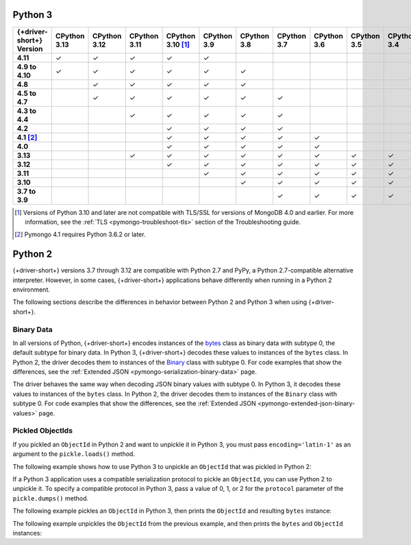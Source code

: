 Python 3
~~~~~~~~

.. list-table::
   :header-rows: 1
   :stub-columns: 1
   :class: compatibility-large

   * - {+driver-short+} Version
     - CPython 3.13
     - CPython 3.12
     - CPython 3.11
     - CPython 3.10 [#ssl-4.0-issue]_
     - CPython 3.9
     - CPython 3.8
     - CPython 3.7
     - CPython 3.6
     - CPython 3.5
     - CPython 3.4
     - PyPy3

   * - 4.11
     - ✓ 
     - ✓ 
     - ✓ 
     - ✓ 
     - ✓ 
     - 
     -
     -
     -
     -
     -

   * - 4.9 to 4.10
     - ✓ 
     - ✓ 
     - ✓ 
     - ✓ 
     - ✓ 
     - ✓ 
     -
     -
     -
     -
     -

   * - 4.8
     -
     - ✓ 
     - ✓ 
     - ✓ 
     - ✓ 
     - ✓ 
     -
     -
     -
     -
     -

   * - 4.5 to 4.7
     -
     - ✓
     - ✓
     - ✓
     - ✓
     - ✓
     - ✓
     -
     -
     -
     -

   * - 4.3 to 4.4
     -
     -
     - ✓
     - ✓
     - ✓
     - ✓
     - ✓
     -
     -
     -
     -

   * - 4.2
     -
     -
     -
     - ✓
     - ✓
     - ✓
     - ✓
     -
     -
     -
     -

   * - 4.1 [#three-six-compat]_
     -
     -
     -
     - ✓
     - ✓
     - ✓
     - ✓
     - ✓
     -
     -
     -

   * - 4.0
     -
     -
     -
     - ✓
     - ✓
     - ✓
     - ✓
     - ✓
     -
     -
     -

   * - 3.13
     -
     -
     - ✓
     - ✓
     - ✓
     - ✓
     - ✓
     - ✓
     - ✓
     - ✓
     - ✓

   * - 3.12
     -
     -
     -
     - ✓
     - ✓
     - ✓
     - ✓
     - ✓
     - ✓
     - ✓
     - ✓

   * - 3.11
     -
     -
     -
     -
     - ✓
     - ✓
     - ✓
     - ✓
     - ✓
     - ✓
     - ✓

   * - 3.10
     -
     -
     -
     -
     -
     - ✓
     - ✓
     - ✓
     - ✓
     - ✓
     - ✓

   * - 3.7 to 3.9
     -
     -
     -
     -
     -
     -
     - ✓
     - ✓
     - ✓
     - ✓
     - ✓

.. [#ssl-4.0-issue] Versions of Python 3.10 and later are not compatible with
   TLS/SSL for versions of MongoDB 4.0 and earlier. For more information, see the
   :ref:`TLS <pymongo-troubleshoot-tls>` section of the Troubleshooting guide.
.. [#three-six-compat] Pymongo 4.1 requires Python 3.6.2 or later.

Python 2
~~~~~~~~

{+driver-short+} versions 3.7 through 3.12 are compatible with Python 2.7 and PyPy, a
Python 2.7-compatible alternative interpreter. However, in some cases, {+driver-short+}
applications behave differently when running in a Python 2 environment.

The following sections describe the differences in behavior between Python 2 and Python 3
when using {+driver-short+}.

Binary Data
```````````

In all versions of Python, {+driver-short+} encodes instances of the
`bytes <https://docs.python.org/3/library/stdtypes.html#bytes>`__ class
as binary data with subtype 0, the default subtype for binary data. In Python 3,
{+driver-short+} decodes these values to instances of the ``bytes`` class. In Python 2,
the driver decodes them to instances of the
`Binary <https://pymongo.readthedocs.io/en/4.11/api/bson/binary.html#bson.binary.Binary>`__
class with subtype 0. For code examples that show the differences, see the
:ref:`Extended JSON <pymongo-serialization-binary-data>` page.

The driver behaves the same way when decoding JSON binary values with subtype 0. In
Python 3, it decodes these values to instances of the ``bytes`` class. In Python 2,
the driver decodes them to instances of the ``Binary`` class with subtype 0. For code
examples that show the differences, see the
:ref:`Extended JSON <pymongo-extended-json-binary-values>` page.
            
Pickled ObjectIds
`````````````````

If you pickled an ``ObjectId`` in Python 2 and want to unpickle it in Python 3, you must
pass ``encoding='latin-1'`` as an argument to the ``pickle.loads()`` method.

The following example shows how to use Python 3 to unpickle an ``ObjectId`` that was
pickled in Python 2:

.. code-block:: python
   :emphasize-lines: 2

   import pickle
   pickle.loads(b'<ObjectId byte stream>', encoding='latin-1')

If a Python 3 application uses a compatible serialization protocol to pickle an ``ObjectId``,
you can use Python 2 to unpickle it. To specify a compatible protocol in Python 3, pass
a value of 0, 1, or 2 for the ``protocol`` parameter of the ``pickle.dumps()`` method.

The following example pickles an ``ObjectId`` in Python 3, then prints the ``ObjectId``
and resulting ``bytes`` instance:

.. io-code-block::
   :copyable: true

   .. input::
      :language: python

      import pickle
      from bson.objectid import ObjectId

      oid = ObjectId()
      oid_bytes = pickle.dumps(oid, protocol=2)
      print("ObjectId: {}".format(oid))
      print("ObjectId bytes: {}".format(oid_bytes))
   
   .. output::
      :language: shell

      ObjectId: 67af9b1fae9260c0e97eb9eb
      ObjectId bytes: b'\x80\x02cbson.objectid\nObjectId\nq\x00...

The following example unpickles the ``ObjectId`` from the previous example, and then
prints the ``bytes`` and ``ObjectId`` instances:

.. io-code-block::
   :copyable: true

   .. input::
      :language: python

      import pickle
      from bson.objectid import ObjectId

      oid_bytes = b'\x80\x02cbson.objectid\nObjectId\nq\x00...' 
      oid = pickle.loads(oid_bytes)
      print("ObjectId bytes: {}".format(oid_bytes))
      print("ObjectId: {}".format(oid))
   
   .. output::
      :language: shell

      ObjectId bytes: b'\x80\x02cbson.objectid\nObjectId\nq\x00)...
      ObjectId: 67af9b1fae9260c0e97eb9eb
